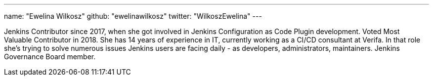 ---
name: "Ewelina Wilkosz"
github: "ewelinawilkosz"
twitter: "WilkoszEwelina"
---

Jenkins Contributor since 2017, when she got involved in Jenkins Configuration as Code Plugin development.
Voted Most Valuable Contributor in 2018.
She has 14 years of experience in IT, currently working as a CI/CD consultant at Verifa.
In that role she’s trying to solve numerous issues Jenkins users are facing daily - as developers, administrators, maintainers.
Jenkins Governance Board member.
